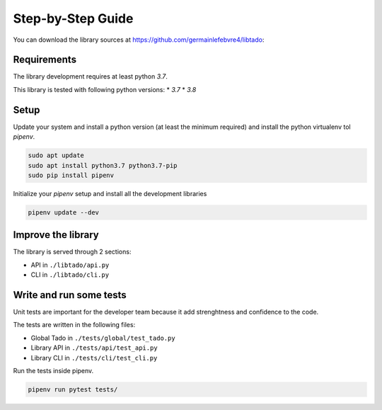 .. _development:

==================
Step-by-Step Guide
==================

You can download the library sources at https://github.com/germainlefebvre4/libtado:

.. code-block:: bash
    git clone https://github.com/germainlefebvre4/libtado.git

************
Requirements
************

The library development requires at least python `3.7`.

This library is tested with following python versions:
* `3.7`
* `3.8`

*****
Setup
*****

Update your system and install a python version (at least the minimum required) and install the python virtualenv tol `pipenv`.

.. code-block:: bash

    sudo apt update
    sudo apt install python3.7 python3.7-pip
    sudo pip install pipenv

Initialize your `pipenv` setup and install all the development libraries 

.. code-block:: bash

    pipenv update --dev

*******************
Improve the library
*******************

The library is served through 2 sections:

* API in ``./libtado/api.py``
* CLI in ``./libtado/cli.py``

************************
Write and run some tests
************************

Unit tests are important for the developer team because it add strenghtness and confidence to the code.

The tests are written in the following files:

* Global Tado in ``./tests/global/test_tado.py``
* Library API in ``./tests/api/test_api.py``
* Library CLI in ``./tests/cli/test_cli.py``

Run the tests inside pipenv.

.. code-block:: bash

    pipenv run pytest tests/
